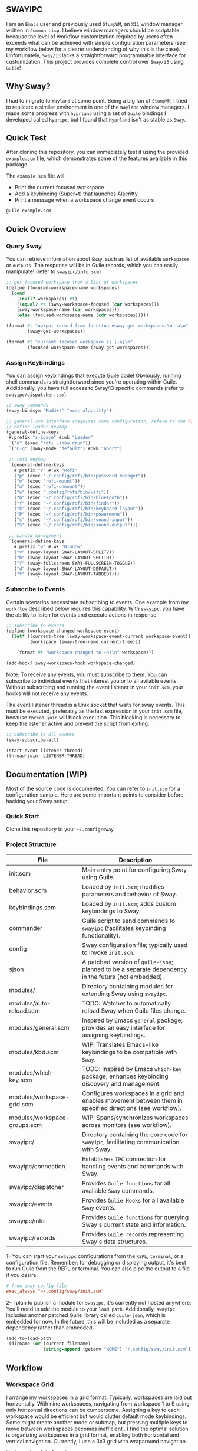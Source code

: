 #+STARTUP: inlineimages
#+OPTIONS: toc:3 ^:nil

** SWAYIPC

I am an =Emacs= user and previously used =StumpWM=, an =X11= window manager written in =Common Lisp=. I believe window managers should be scriptable because the level of workflow customization required by users often exceeds what can be achieved with simple configuration parameters (see my workflow below for a clearer understanding of why this is the case). Unfortunately, =Sway/i3= lacks a straightforward programmable interface for customization. This project provides complete control over =Sway/i3= using =Guile=! 

** Why Sway?

I had to migrate to =Wayland= at some point. Being a big fan of =StumpWM=, I tried to replicate a similar environment in one of the =Wayland= window managers. I made some progress with =hyprland= using a set of =Guile= bindings I developed called =hypripc=, but I found that =Hyprland= isn't as stable as =Sway=.

** Quick Test

After cloning this repository, you can immediately test it using the provided =example.scm= file, which demonstrates some of the features available in this package.

The =example.scm= file will:

    - Print the current focused workspace
    - Add a keybinding (Super+t) that launches Alacritty
    - Print a message when a workspace change event occurs

#+begin_src bash
guile example.scm
#+end_src

** Quick Overview

*** Query Sway

You can retrieve information about =Sway=, such as list of available =workspaces= or =outputs=. The response will be in Guile records, which you can easily manipulate! (refer to =swayipc/info.scm=)

#+begin_src scheme
;; get focused workspace from a list of workspaces
(define (focused-workspace-name workspaces)
  (cond
    ((null? workspaces) #f)
    ((equal? #t (sway-workspace-focused (car workspaces)))
    (sway-workspace-name (car workspaces)))
    (else (focused-workspace-name (cdr workspaces)))))

(format #t "output record from function #sway-get-workspaces:\n ~a\n"
        (sway-get-workspaces))

(format #t "current focused workspace is [~a]\n"
        (focused-workspace-name (sway-get-workspaces)))
#+end_src

*** Assign Keybindings

You can assign keybindings that execute Guile code! Obviously, running shell commands is straightforward since you're operating within Guile. Additionally, you have full access to Sway/i3 specific commands (refer to =swayipc/dispatcher.scm=).

#+begin_src scheme
  ;; sway commands
  (sway-bindsym "Mod4+t" "exec alacritty")

  ;; general.scm interface (requires some configuration, refere to the FIXME note in keybindings.scm)
  ;; define leader keymap
  (general-define-keys
   #:prefix "s-Space" #:wk "Leader"
   `("o" (exec "rofi -show drun"))
   `("C-g" (sway-mode "default") #:wk "abort")

   ;; rofi keymap
   `(general-define-keys
     #:prefix "r" #:wk "Rofi"
     ("p" (exec "~/.config/rofi/bin/password-manager"))
     ("m" (exec "rofi-mount"))
     ("u" (exec "rofi-unmount"))
     ("w" (exec ".config/rofi/bin/wifi"))
     ("b" (exec "~/.config/rofi/bin/bluetooth"))
     ("f" (exec "~/.config/rofi/bin/finder"))
     ("k" (exec "~/.config/rofi/bin/keyboard-layout"))
     ("P" (exec "~/.config/rofi/bin/powermenu"))
     ("s" (exec "~/.config/rofi/bin/sound-input"))
     ("S" (exec "~/.config/rofi/bin/sound-output")))

   ;; window management
   `(general-define-keys
     #:prefix "w" #:wk "Window"
     ("v" (sway-layout SWAY-LAYOUT-SPLITV))
     ("h" (sway-layout SWAY-LAYOUT-SPLITH))
     ("f" (sway-fullscreen SWAY-FULLSCREEN-TOGGLE))
     ("d" (sway-layout SWAY-LAYOUT-DEFAULT))
     ("t" (sway-layout SWAY-LAYOUT-TABBED))))
#+end_src

*** Subscribe to Events

Certain scenarios necessitate subscribing to events. One example from my =workflow= described below requires this capability. With =swayipc=, you have the ability to listen for events and execute actions in response.

#+begin_src scheme
  ;; subscribe to events
  (define (workspace-changed workspace-event)
    (let* ((current-tree (sway-workspace-event-current workspace-event))
           (workspace (sway-tree-name current-tree)))

      (format #t "workspace changed to ~a!\n" workspace)))

  (add-hook! sway-workspace-hook workspace-changed)
#+end_src

Note: To receive any events, you must subscribe to them. You can subscribe to individual events that interest you or to all avilable events. Without subscribing and running the event listener in your =init.scm=, your hooks will not receive any events.

The event listener thread is a Unix socket that waits for sway events. This must be executed, preferably as the last expression in your =init.scm= file, because =thread-join= will block execution. This blocking is necessary to keep the listener active and prevent the script from exiting.

#+begin_src scheme
  ;; subscribe to all events
  (sway-subscribe-all)

  (start-event-listener-thread)
  (thread-join! LISTENER-THREAD)
#+end_src

** Documentation (WIP)

Most of the source code is documented. You can refer to =init.scm= for a configuration sample. Here are some important points to consider before hacking your Sway setup:

*** Quick Start
Clone this repository to your =~/.config/sway=

*** Project Structure

| File                         | Description                                                                                               |
|------------------------------+-----------------------------------------------------------------------------------------------------------|
| init.scm                     | Main entry point for configuring Sway using Guile.                                                        |
| behavior.scm                 | Loaded by =init.scm=; modifies parameters and behavior of Sway.                                             |
| keybindings.scm              | Loaded by =init.scm=; adds custom keybindings to Sway.                                                      |
| commander                    | Guile script to send commands to =swayipc= (facilitates keybinding functionality).                          |
| config                       | Sway configuration file; typically used to invoke =init.scm=.                                               |
| sjson                        | A patched version of =guile-json=; planned to be a separate dependency in the future (not embedded).        |
|------------------------------+-----------------------------------------------------------------------------------------------------------|
| modules/                     | Directory containing modules for extending Sway using =swayipc=.                                            |
| modules/auto-reload.scm      | TODO: Watcher to automatically reload Sway when Guile files change.                                       |
| modules/general.scm          | Inspired by Emacs =general= package; provides an easy interface for assigning keybindings.                  |
| modules/kbd.scm              | WIP: Translates Emacs-like keybindings to be compatible with =Sway=.                                        |
| modules/which-key.scm        | TODO: Inspired by Emacs =which-key= package; enhances keybinding discovery and management.                  |
| modules/workspace-grid.scm   | Configures workspaces in a grid and enables movement between them in specified directions (see workflow). |
| modules/workspace-groups.scm | WIP: Spans/synchronizes workspaces across monitors (see workflow).                                        |
|------------------------------+-----------------------------------------------------------------------------------------------------------|
| swayipc/                     | Directory containing the core code for =swayipc=, facilitating communication with Sway.                     |
| swayipc/connection           | Establishes =IPC= connection for handling events and commands with Sway.                                    |
| swayipc/dispatcher           | Provides =Guile functions= for all available =Sway= commands.                                                 |
| swayipc/events               | Provides =Gulie Hooks= for all available =Sway= events.                                                       |
| swayipc/info                 | Provides =Guile functions= for querying Sway's current state and information.                               |
| swayipc/records              | Provides =Guile records= representing Sway's data structures.                                               |

1- You can start your =swayipc= configurations from the =REPL=, =terminal=, or a configuration file.
Remember: for debugging or displaying output, it's best to run Guile from the REPL or terminal. You can also pipe the output to a file if you desire.

#+begin_src conf 
# from sway config file
exec_always "~/.config/sway/init.scm"
#+end_src

2- I plan to publish a module for =swayipc=, it's currently not hosted anywhere. You'll need to add the module to your =load path=. Additionally, =swayipc= includes another patched Guile library called =guile-json=, which is embedded for now. In the future, this will be included as a separate dependency rather than embedded.

#+begin_src scheme
(add-to-load-path
 (dirname (or (current-filename)
              (string-append (getenv "HOME") "/.config/sway/init.scm"))))
#+end_src


** Workflow

*** Workspace Grid

I arrange my workspaces in a grid format. Typically, workspaces are laid out horizontally. With nine workspaces, navigating from workspace 1 to 9 using only horizontal directions can be cumbersome. Assigning a key to each workspace would be efficient but would clutter default mode keybindings. Some might create another mode or submap, but pressing multiple keys to move between workspaces becomes inefficient . I find the optimal solution is organizing workspaces in a grid format, enabling both horizontal and vertical navigation. Currently, I use a 3x3 grid with wraparound navigation.

Horizontal vs Grid 9 workspaces

Horizontal
#+begin_src 
  1 2 3 4 5 6 7 8 9
#+end_src

Grid (3x3)
#+begin_src 
  1 2 3
  4 5 6
  7 8 9
#+end_src

Example navigation in a grid (=cs#idx= is current workspace):

#+begin_src 
  cs#1> go right
  cs#2> go down
  cs#5> go down
  cs#8> go down (notice wraparound behavior)
  cs#2> go right
  cs#3> ..
#+end_src

Note: this behavior is achieved  via =modules/workspace-grid.scm= 

*** Workspace Groups

My workspaces function as groups or tasks that span across all three monitors in my setup. For example, if I switch to my =communication= workspace on one monitor, I want all monitors to switch to their respective =communication= workspaces. This means if I have WhatsApp on monitor #1, Discord on monitor #2, and IRC on monitor #3, they should all align to their designated communication workspace when I switch tasks.

Similarly, this setup extends to projects I work on. If I focus on my dotfiles, I want all monitors to switch to the workspace dedicated to that task. The same principle applies to game development or any other specific task or project workspace I engage with.

Note: this behavior is achieved  via =modules/workspace-groups.scm= 
